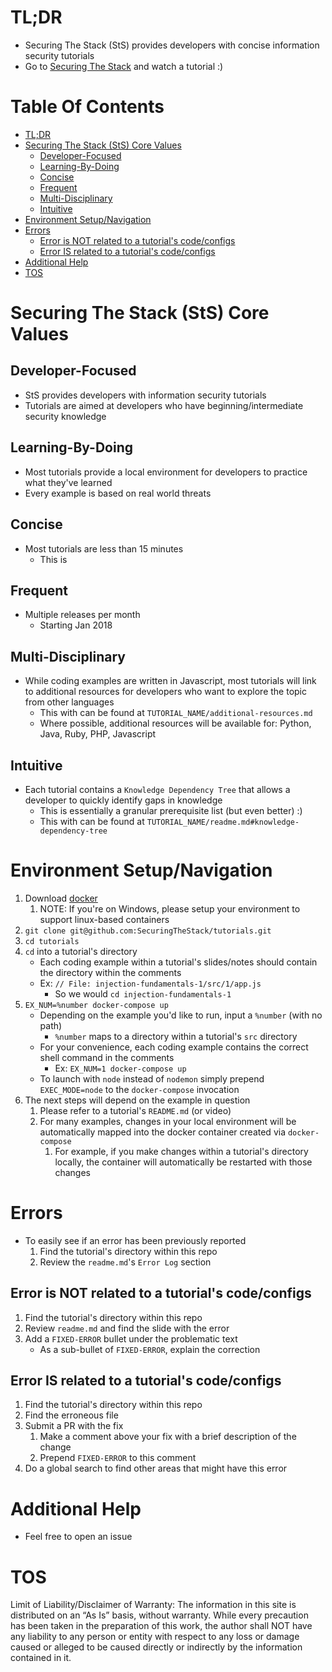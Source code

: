#+OPTIONS: tags:nil
* TL;DR
+ Securing The Stack (StS) provides developers with concise information security tutorials
+ Go to [[https://securingthestack.com][Securing The Stack]] and watch a tutorial :)
* Table Of Contents                                                :TOC_2_gh:
- [[#tldr][TL;DR]]
- [[#securing-the-stack-sts-core-values][Securing The Stack (StS) Core Values]]
  - [[#developer-focused][Developer-Focused]]
  - [[#learning-by-doing][Learning-By-Doing]]
  - [[#concise][Concise]]
  - [[#frequent][Frequent]]
  - [[#multi-disciplinary][Multi-Disciplinary]]
  - [[#intuitive][Intuitive]]
- [[#environment-setupnavigation][Environment Setup/Navigation]]
- [[#errors][Errors]]
  - [[#error-is-not-related-to-a-tutorials-codeconfigs][Error is NOT related to a tutorial's code/configs]]
  - [[#error-is-related-to-a-tutorials-codeconfigs][Error IS related to a tutorial's code/configs]]
- [[#additional-help][Additional Help]]
- [[#tos][TOS]]

* Securing The Stack (StS) Core Values
** Developer-Focused
   + StS provides developers with information security tutorials
   + Tutorials are aimed at developers who have beginning/intermediate security knowledge
** Learning-By-Doing
   - Most tutorials provide a local environment for developers to practice what
     they've learned
   - Every example is based on real world threats
** Concise
   - Most tutorials are less than 15 minutes
     - This is
** Frequent
   - Multiple releases per month
     + Starting Jan 2018
** Multi-Disciplinary
   - While coding examples are written in Javascript, most tutorials will link to
     additional resources for developers who want to explore the topic from
     other languages
     - This with can be found at ~TUTORIAL_NAME/additional-resources.md~
     - Where possible, additional resources will be available for: Python, Java, Ruby, PHP, Javascript
** Intuitive
   - Each tutorial contains a ~Knowledge Dependency Tree~ that allows a
     developer to quickly identify gaps in knowledge
     - This is essentially a granular prerequisite list (but even better) :)
     - This with can be found at ~TUTORIAL_NAME/readme.md#knowledge-dependency-tree~
* Environment Setup/Navigation
1. Download [[https://www.docker.com/community-edition][docker]]
   1. NOTE: If you're on Windows, please setup your environment to support linux-based containers
2. ~git clone git@github.com:SecuringTheStack/tutorials.git~
3. ~cd tutorials~
4. ~cd~ into a tutorial's directory
   - Each coding example within a tutorial's slides/notes should contain the directory
     within the comments
   - Ex: ~// File: injection-fundamentals-1/src/1/app.js~
     - So we would ~cd injection-fundamentals-1~
5. ~EX_NUM=%number docker-compose up~
   - Depending on the example you'd like to run, input a ~%number~ (with no path)
     - ~%number~ maps to a directory within a tutorial's ~src~ directory
   - For your convenience, each coding example contains the correct shell
     command in the comments
     - Ex: ~EX_NUM=1 docker-compose up~
   - To launch with ~node~ instead of ~nodemon~ simply prepend ~EXEC_MODE=node~
     to the ~docker-compose~ invocation
6. The next steps will depend on the example in question
   1. Please refer to a tutorial's ~README.md~ (or video)
   2. For many examples, changes in your local environment will be automatically
      mapped into the docker container created via ~docker-compose~
      1. For example, if you make changes within a tutorial's directory locally,
         the container will automatically be restarted with those changes
* Errors
+ To easily see if an error has been previously reported
  1. Find the tutorial's directory within this repo
  2. Review the ~readme.md~'s ~Error Log~ section
** Error is NOT related to a tutorial's code/configs
1. Find the tutorial's directory within this repo
2. Review ~readme.md~ and find the slide with the error
3. Add a ~FIXED-ERROR~ bullet under the problematic text
   - As a sub-bullet of ~FIXED-ERROR~, explain the correction
** Error IS related to a tutorial's code/configs
1. Find the tutorial's directory within this repo
2. Find the erroneous file
3. Submit a PR with the fix
   1. Make a comment above your fix with a brief description of the change
   2. Prepend ~FIXED-ERROR~ to this comment
5. Do a global search to find other areas that might have this error
* Additional Help
+ Feel free to open an issue
* TOS
Limit of Liability/Disclaimer of Warranty: The information in this site is distributed on an “As Is” basis, without warranty. While every precaution has been taken in the preparation of this work, the author shall NOT have any liability to any person or entity with respect to any loss or damage caused or alleged to be caused directly or indirectly by the information contained in it.
